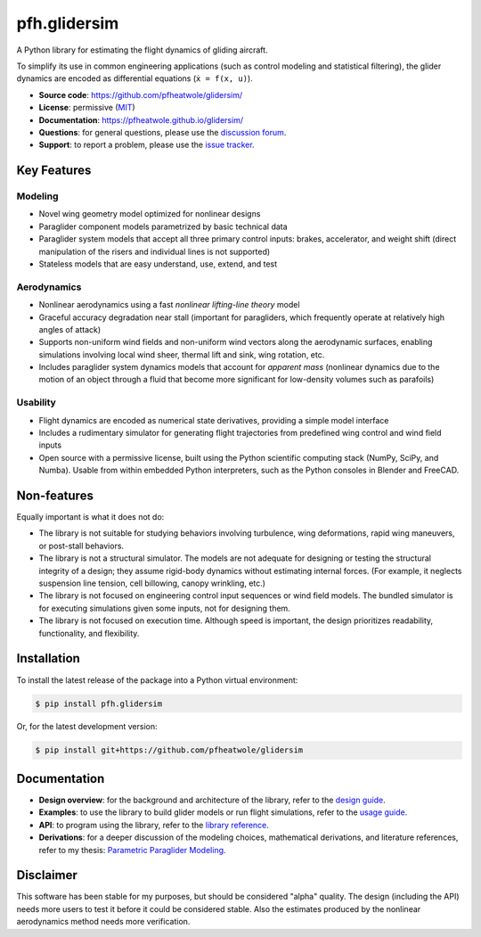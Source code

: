 pfh.glidersim
=============

.. image:: https://zenodo.org/badge/DOI/10.5281/zenodo.6383052.svg
   :target: https://doi.org/10.5281/zenodo.6383052

.. What is it?

.. Who is it for?

.. How is it used?

A Python library for estimating the flight dynamics of gliding aircraft.

To simplify its use in common engineering applications (such as control
modeling and statistical filtering), the glider dynamics are encoded as
differential equations (``ẋ = f(x, u)``).

* **Source code**: https://github.com/pfheatwole/glidersim/

* **License**: permissive (`MIT
  <https://github.com/pfheatwole/pfh.glidersim/blob/main/LICENSE.txt>`__)

* **Documentation**: https://pfheatwole.github.io/glidersim/

* **Questions**: for general questions, please use the `discussion forum
  <https://github.com/pfheatwole/glidersim/discussions>`__.

* **Support**: to report a problem, please use the `issue tracker
  <https://github.com/pfheatwole/glidersim/issues>`__.


Key Features
------------

.. Features are *what* it does, not *how* it works.

.. FIXME: how does it compare to existing simulators? What makes it special?

.. FIXME: rewrite; no clear structure to these lists


Modeling
^^^^^^^^

* Novel wing geometry model optimized for nonlinear designs

  .. This flexible geometry is what enables simple parametrizations

* Paraglider component models parametrized by basic technical data

* Paraglider system models that accept all three primary control inputs:
  brakes, accelerator, and weight shift (direct manipulation of the risers and
  individual lines is not supported)

* Stateless models that are easy understand, use, extend, and test


Aerodynamics
^^^^^^^^^^^^

* Nonlinear aerodynamics using a fast *nonlinear lifting-line theory* model

  .. NLLT is fast!

* Graceful accuracy degradation near stall (important for paragliders, which
  frequently operate at relatively high angles of attack)

* Supports non-uniform wind fields and non-uniform wind vectors along the
  aerodynamic surfaces, enabling simulations involving local wind sheer,
  thermal lift and sink, wing rotation, etc.

* Includes paraglider system dynamics models that account for *apparent mass*
  (nonlinear dynamics due to the motion of an object through a fluid that
  become more significant for low-density volumes such as parafoils)


Usability
^^^^^^^^^

* Flight dynamics are encoded as numerical state derivatives, providing
  a simple model interface

* Includes a rudimentary simulator for generating flight trajectories from
  predefined wing control and wind field inputs

* Open source with a permissive license, built using the Python scientific
  computing stack (NumPy, SciPy, and Numba). Usable from within embedded Python
  interpreters, such as the Python consoles in Blender and FreeCAD.

.. Who is the target audience?

   People interested in understanding wing behavior (static foil performance,
   dynamic wing response, etc), people needing so simulate flights (developing
   control systems, performing flight reconstruction, etc)


Non-features
------------

.. What are its non-goals?

Equally important is what it does not do:

* The library is not suitable for studying behaviors involving turbulence, wing
  deformations, rapid wing maneuvers, or post-stall behaviors.

* The library is not a structural simulator. The models are not adequate for
  designing or testing the structural integrity of a design; they assume
  rigid-body dynamics without estimating internal forces. (For example, it
  neglects suspension line tension, cell billowing, canopy wrinkling, etc.)

* The library is not focused on engineering control input sequences or wind
  field models. The bundled simulator is for executing simulations given some
  inputs, not for designing them.

* The library is not focused on execution time. Although speed is important,
  the design prioritizes readability, functionality, and flexibility.


Installation
------------

To install the latest release of the package into a Python virtual environment:

.. code-block:: bash

   $ pip install pfh.glidersim

Or, for the latest development version:

.. code-block:: bash

   $ pip install git+https://github.com/pfheatwole/glidersim


Documentation
-------------

* **Design overview**: for the background and architecture of the library,
  refer to the `design guide
  <https://pfheatwole.github.io/glidersim/design.html>`__.

* **Examples**: to use the library to build glider models or run flight
  simulations, refer to the `usage guide
  <https://pfheatwole.github.io/glidersim/usage.html>`__.

* **API**: to program using the library, refer to the `library reference
  <https://pfheatwole.github.io/glidersim/reference.html>`__.

* **Derivations**: for a deeper discussion of the modeling choices,
  mathematical derivations, and literature references, refer to my thesis:
  `Parametric Paraglider Modeling <https://pfheatwole.github.io/thesis/>`__.


Disclaimer
----------

.. State of the software

This software has been stable for my purposes, but should be considered "alpha"
quality. The design (including the API) needs more users to test it before it
could be considered stable. Also the estimates produced by the nonlinear
aerodynamics method needs more verification.

